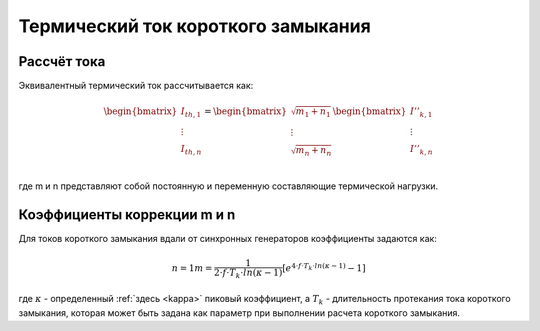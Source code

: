 Термический ток короткого замыкания
===================================

Рассчёт тока
---------------------------

Эквивалентный термический ток рассчитывается как:

.. math::

    \begin{bmatrix}
    \underline{I}_{th, 1} \\
    \vdots  \\
    \underline{I}_{th, n} \\
    \end{bmatrix} =   
    \begin{bmatrix}
    \sqrt{m_1 + n_1} \\
    \vdots  \\
    \sqrt{m_n + n_n} \\
    \end{bmatrix}
    \begin{bmatrix}
    \underline{I}''_{k, 1} \\
    \vdots  \\
    \underline{I}''_{k, n} \\
    \end{bmatrix}

где m и n представляют собой постоянную и переменную составляющие термической нагрузки.

Коэффициенты коррекции m и n
----------------------------

Для токов короткого замыкания вдали от синхронных генераторов коэффициенты задаются как:

.. math::

    n = 1
    m = \frac{1}{2 \cdot f \cdot T_k \cdot ln(\kappa - 1)} [e^{4 \cdot f \cdot T_k \cdot ln(\kappa - 1)} - 1]
    
где :math:`\kappa` - определенный :ref:`здесь <kappa>` пиковый коэффициент, а :math:`T_k` - длительность протекания тока короткого замыкания,
которая может быть задана как параметр при выполнении расчета короткого замыкания.
